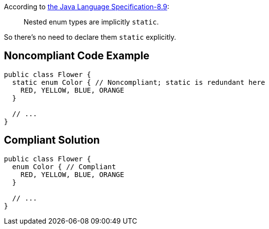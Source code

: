 According to http://docs.oracle.com/javase/specs/jls/se7/html/jls-8.html#jls-8.9[the Java Language Specification-8.9]:

____
Nested enum types are implicitly ``++static++``.
____


So there's no need to declare them ``++static++`` explicitly.


== Noncompliant Code Example

----
public class Flower {
  static enum Color { // Noncompliant; static is redundant here
    RED, YELLOW, BLUE, ORANGE
  }

  // ...
}
----


== Compliant Solution

----
public class Flower {
  enum Color { // Compliant
    RED, YELLOW, BLUE, ORANGE
  }

  // ...
}
----


